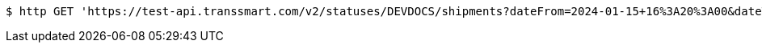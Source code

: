 [source,bash]
----
$ http GET 'https://test-api.transsmart.com/v2/statuses/DEVDOCS/shipments?dateFrom=2024-01-15+16%3A20%3A00&dateTo=2024-02-15+16%3A20%3A00&isIncremental=false&carrier=DPD&carrier=UPS&costCenter=&subAccount=&maxResults=10&currentStatusOnly=false&isDetailed=false&withPod=true'
----